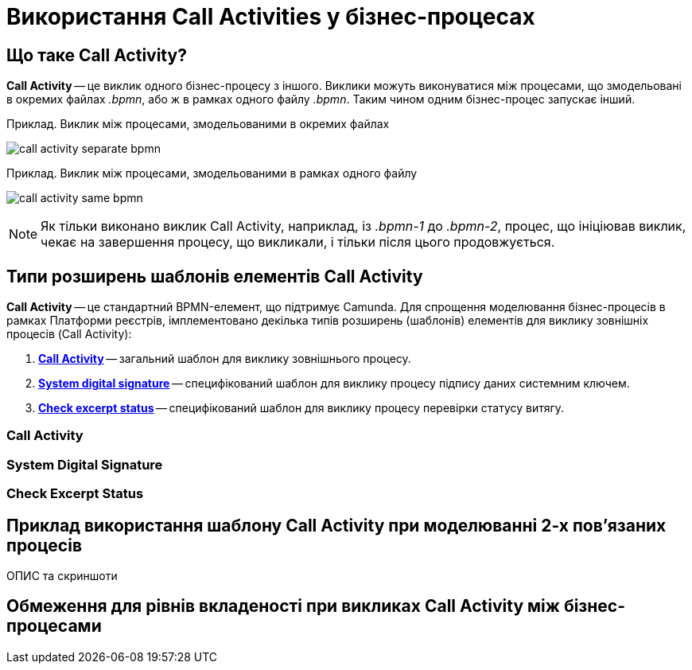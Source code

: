 = Використання Call Activities у бізнес-процесах

== Що таке Call Activity?

*Call Activity* -- це виклик одного бізнес-процесу з іншого. Виклики можуть виконуватися між процесами, що змодельовані в окремих файлах _.bpmn_, або ж в рамках одного файлу _.bpmn_. Таким чином одним бізнес-процес запускає інший.

.Приклад. Виклик між процесами, змодельованими в окремих файлах

image:bp-modeling/bp/subprocesses/call-activities/call-activity-separate-bpmn.png[]

.Приклад. Виклик між процесами, змодельованими в рамках одного файлу

image:bp-modeling/bp/subprocesses/call-activities/call-activity-same-bpmn.png[]

NOTE: Як тільки виконано виклик Call Activity, наприклад, із _.bpmn-1_ до _.bpmn-2_, процес, що ініціював виклик, чекає на завершення процесу, що викликали, і тільки після цього продовжується.

== Типи розширень шаблонів елементів Call Activity

*Call Activity* -- це стандартний BPMN-елемент, що підтримує Camunda. Для спрощення моделювання бізнес-процесів в рамках Платформи реєстрів, імплементовано декілька типів розширень (шаблонів) елементів для виклику зовнішніх процесів (Call Activity):

. xref:#element-temp-call-activity[*Call Activity*] -- загальний шаблон для виклику зовнішнього процесу.
. xref:#element-temp-system-digital-signature[*System digital signature*] -- специфікований шаблон для виклику процесу підпису даних системним ключем.
. xref:#element-temp-check-excerpt-status[*Check excerpt status*] -- специфікований шаблон для виклику процесу перевірки статусу витягу.

[#element-temp-call-activity]
=== Call Activity



[#element-temp-system-digital-signature]
=== System Digital Signature



[#element-temp-check-excerpt-status]
=== Check Excerpt Status


== Приклад використання шаблону Call Activity при моделюванні 2-х пов'язаних процесів

ОПИС та скриншоти

[#call-activity-restrictions]
== Обмеження для рівнів вкладеності при викликах Call Activity між бізнес-процесами


